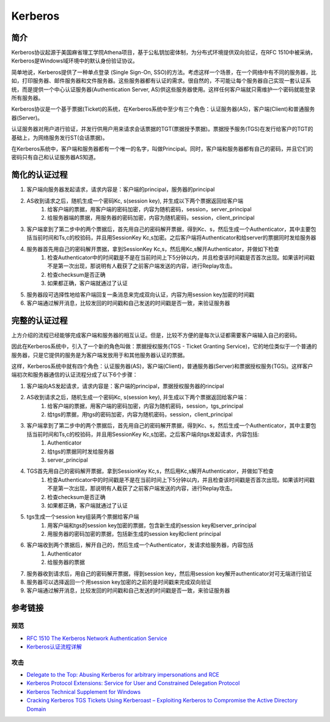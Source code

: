 Kerberos
========================================

简介
----------------------------------------
Kerberos协议起源于美国麻省理工学院Athena项目，基于公私钥加密体制，为分布式环境提供双向验证，在RFC 1510中被采纳，Kerberos是Windows域环境中的默认身份验证协议。

简单地说，Kerberos提供了一种单点登录 (Single Sign-On, SSO)的方法。考虑这样一个场景，在一个网络中有不同的服务器，比如，打印服务器、邮件服务器和文件服务器。这些服务器都有认证的需求。很自然的，不可能让每个服务器自己实现一套认证系统，而是提供一个中心认证服务器(Authentication Server, AS)供这些服务器使用。这样任何客户端就只需维护一个密码就能登录所有服务器。

Kerberos协议是一个基于票据(Ticket)的系统，在Kerberos系统中至少有三个角色：认证服务器(AS)，客户端(Client)和普通服务器(Server)。

认证服务器对用户进行验证，并发行供用户用来请求会话票据的TGT(票据授予票据)。票据授予服务(TGS)在发行给客户的TGT的基础上，为网络服务发行ST(会话票据)。

在Kerberos系统中，客户端和服务器都有一个唯一的名字，叫做Principal。同时，客户端和服务器都有自己的密码，并且它们的密码只有自己和认证服务器AS知道。

简化的认证过程
----------------------------------------
1. 客户端向服务器发起请求，请求内容是：客户端的principal，服务器的principal
2. AS收到请求之后，随机生成一个密码Kc, s(session key), 并生成以下两个票据返回给客户端
    1. 给客户端的票据，用客户端的密码加密，内容为随机密码，session，server_principal
    2. 给服务器端的票据，用服务器的密码加密，内容为随机密码，session，client_principal
3. 客户端拿到了第二步中的两个票据后，首先用自己的密码解开票据，得到Kc、s，然后生成一个Authenticator，其中主要包括当前时间和Ts,c的校验码，并且用SessionKey Kc,s加密。之后客户端将Authenticator和给server的票据同时发给服务器
4. 服务器首先用自己的密码解开票据，拿到SessionKey Kc,s，然后用Kc,s解开Authenticator，并做如下检查
    1. 检查Authenticator中的时间戳是不是在当前时间上下5分钟以内，并且检查该时间戳是否首次出现。如果该时间戳不是第一次出现，那说明有人截获了之前客户端发送的内容，进行Replay攻击。
    2. 检查checksum是否正确
    3. 如果都正确，客户端就通过了认证
5. 服务器段可选择性地给客户端回复一条消息来完成双向认证，内容为用session key加密的时间戳
6. 客户端通过解开消息，比较发回的时间戳和自己发送的时间戳是否一致，来验证服务器

完整的认证过程
----------------------------------------
上方介绍的流程已经能够完成客户端和服务器的相互认证。但是，比较不方便的是每次认证都需要客户端输入自己的密码。

因此在Kerberos系统中，引入了一个新的角色叫做：票据授权服务(TGS - Ticket Granting Service)，它的地位类似于一个普通的服务器，只是它提供的服务是为客户端发放用于和其他服务器认证的票据。

这样，Kerberos系统中就有四个角色：认证服务器(AS)，客户端(Client)，普通服务器(Server)和票据授权服务(TGS)。这样客户端初次和服务器通信的认证流程分成了以下6个步骤：

1. 客户端向AS发起请求，请求内容是：客户端的principal，票据授权服务器的rincipal
2. AS收到请求之后，随机生成一个密码Kc, s(session key), 并生成以下两个票据返回给客户端：
    1. 给客户端的票据，用客户端的密码加密，内容为随机密码，session，tgs_principal
    2. 给tgs的票据，用tgs的密码加密，内容为随机密码，session，client_principal
3. 客户端拿到了第二步中的两个票据后，首先用自己的密码解开票据，得到Kc、s，然后生成一个Authenticator，其中主要包括当前时间和Ts,c的校验码，并且用SessionKey Kc,s加密。之后客户端向tgs发起请求，内容包括:
    1. Authenticator
    2. 给tgs的票据同时发给服务器
    3. server_principal
4. TGS首先用自己的密码解开票据，拿到SessionKey Kc,s，然后用Kc,s解开Authenticator，并做如下检查
    1. 检查Authenticator中的时间戳是不是在当前时间上下5分钟以内，并且检查该时间戳是否首次出现。如果该时间戳不是第一次出现，那说明有人截获了之前客户端发送的内容，进行Replay攻击。
    2. 检查checksum是否正确
    3. 如果都正确，客户端就通过了认证
5. tgs生成一个session key组装两个票据给客户端
    1. 用客户端和tgs的session key加密的票据，包含新生成的session key和server_principal
    2. 用服务器的密码加密的票据，包括新生成的session key和client principal
6. 客户端收到两个票据后，解开自己的，然后生成一个Authenticator，发请求给服务器，内容包括
    1. Authenticator
    2. 给服务器的票据
7. 服务器收到请求后，用自己的密码解开票据，得到session key，然后用session key解开authenticator对可无端进行验证
8. 服务器可以选择返回一个用session key加密的之前的是时间戳来完成双向验证
9. 客户端通过解开消息，比较发回的时间戳和自己发送的时间戳是否一致，来验证服务器

参考链接
----------------------------------------

规范
~~~~~~~~~~~~~~~~~~~~~~~~~~~~~~~~~~~~~~~~
- `RFC 1510 The Kerberos Network Authentication Service <https://tools.ietf.org/html/rfc1510>`_
- `Kerberos认证流程详解 <https://blog.csdn.net/jewes/article/details/20792021>`_

攻击
~~~~~~~~~~~~~~~~~~~~~~~~~~~~~~~~~~~~~~~~
- `Delegate to the Top: Abusing Kerberos for arbitrary impersonations and RCE <https://www.blackhat.com/docs/asia-17/materials/asia-17-Hart-Delegate-To-The-Top-Abusing-Kerberos-For-Arbitrary-Impersonations-And-RCE-wp.pdf>`_
- `Kerberos Protocol Extensions: Service for User and Constrained Delegation Protocol <https://docs.microsoft.com/en-us/openspecs/windows_protocols/ms-sfu/3bff5864-8135-400e-bdd9-33b552051d94?redirectedfrom=MSDN>`_
- `Kerberos Technical Supplement for Windows <https://docs.microsoft.com/en-us/previous-versions/msp-n-p/ff649429(v=pandp.10)>`_
- `Cracking Kerberos TGS Tickets Using Kerberoast – Exploiting Kerberos to Compromise the Active Directory Domain <https://adsecurity.org/?p=2293>`_
